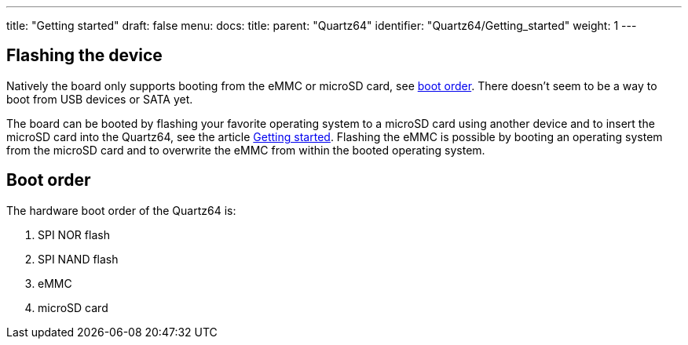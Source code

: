 ---
title: "Getting started"
draft: false
menu:
  docs:
    title:
    parent: "Quartz64"
    identifier: "Quartz64/Getting_started"
    weight: 1
---



== Flashing the device


Natively the board only supports booting from the eMMC or microSD card, see link:#Boot_order[boot order]. There doesn't seem to be a way to boot from USB devices or SATA yet.

The board can be booted by flashing your favorite operating system to a microSD card using another device and to insert the microSD card into the Quartz64, see the article link:/documentation/General/Getting_started[Getting started]. Flashing the eMMC is possible by booting an operating system from the microSD card and to overwrite the eMMC from within the booted operating system.

== Boot order

The hardware boot order of the Quartz64 is:

. SPI NOR flash
. SPI NAND flash
. eMMC
. microSD card

